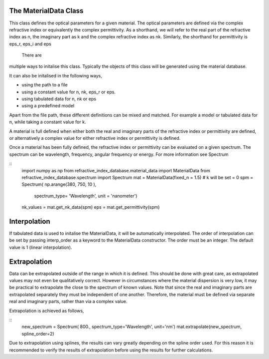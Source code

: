 The MaterialData Class
======================
This class defines the optical parameters for a given material. The optical
parameters are defined via the complex refractive index or equivalently the
complex permittivity. As a shorthand, we will refer to the real part of the
refractive index as n, the imaginary part as k and the complex refractive index
as nk. Similarly, the shorthand for permittivity is eps_r, eps_i and eps

 There are
multiple ways to initalise this class. Typically the objects of this class
will be generated using the material database.

It can also be initalised in the following ways,

- using the path to a file
- using a constant value for n, nk, eps_r or eps.
- using tabulated data for n, nk or eps
- using a predefined model

Apart from the file path, these different definitions can be mixed and matched.
For example a model or tabulated data for n, while taking a constant value for
k.

A material is full defined when either both the real and imaginary parts of the
refractive index or permittivity are defined, or alternatively a complex
value for either refractive index or permittivity is defined.

Once a material has been fully defined, the refractive index or permittivity can
be evaluated on a given spectrum. The spectrum can be wavelength, frequency,
angular frequency or energy. For more information see Spectrum

::
    import numpy as np
    from refractive_index_database.material_data import MaterialData
    from refractive_index_database.spectrum import Spectrum
    mat = MaterialData(fixed_n = 1.5) # k will be set = 0
    spm = Spectrum( np.arange(380, 750, 10 ),
                   spectrum_type= 'Wavelength',
                   unit = 'nanometer')
    nk_values = mat.get_nk_data(spm)
    eps = mat.get_permittivity(spm)


Interpolation
=============
If tabulated data is used to initalise the MaterialData, it will be
automatically interpolated. The order of interpolation can be set by passing
interp_order as a keyword to the MaterialData constructor. The order must be an
integer. The default value is 1 (linear interpolation).

Extrapolation
=============
Data can be extrapolated outside of the range in which it is defined. This
should be done with great care, as extrapolated values may not even be
qualitatively correct. However in circumstances where the material dispersion is
very low, it may be practical to extrapolate the close to the spectrum of known
values. Note that since the real and imaginary parts are extrapolated separately
they must be independent of one another. Therefore, the material must be defined
via separate real and imaginary parts, rather than via a complex value.

Extrapolation is achieved as follows,

::
    new_spectrum = Spectrum( 800., spectrum_type='Wavelength', unit='nm')
    mat.extrapolate(new_spectrum, spline_order=2)

Due to extrapolation using splines, the results can vary greatly depending on
the spline order used. For this reason it is recommended to verify the results
of extrapolation before using the results for further calculations.
